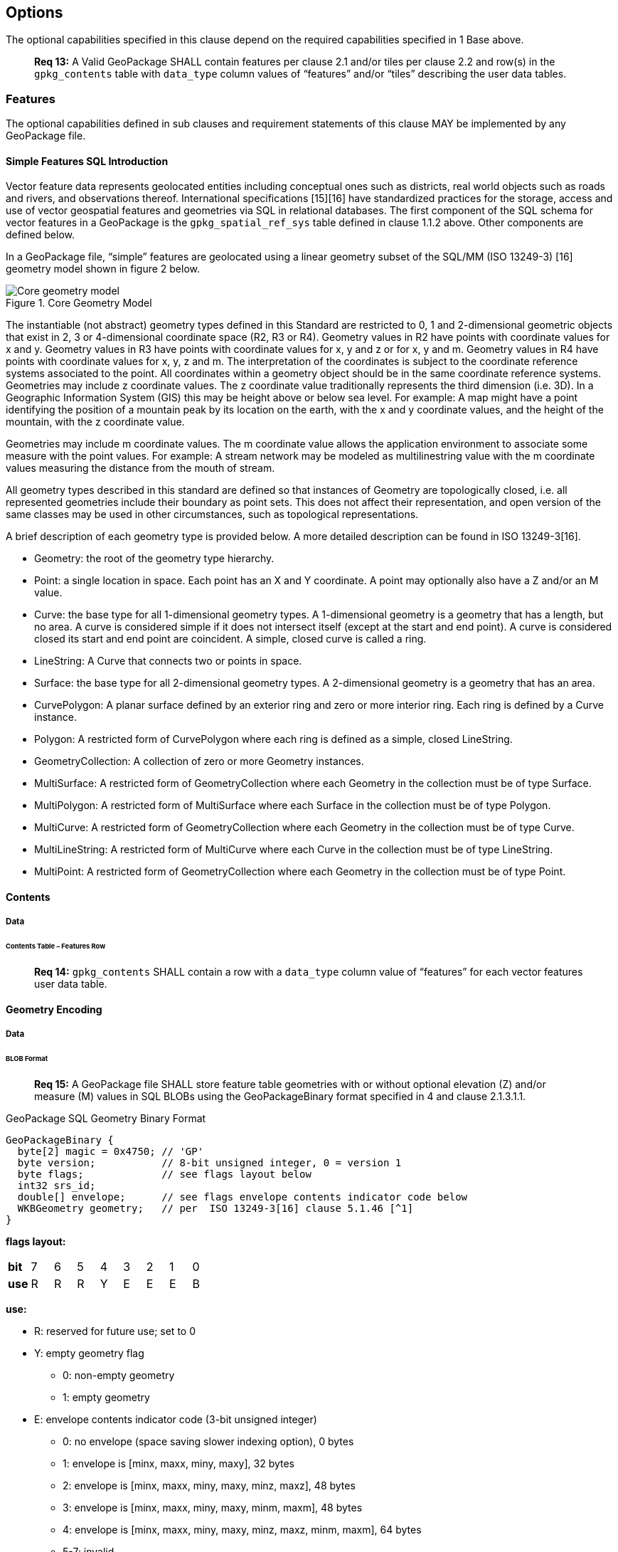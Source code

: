 == Options

The optional capabilities specified in this clause depend on the required capabilities specified in 1 Base above.

________________________________________________________________________________________________________________________
*Req 13:* A Valid GeoPackage SHALL contain features per clause 2.1 and/or tiles per clause 2.2 and row(s) in the
`gpkg_contents` table with `data_type` column values of “features” and/or “tiles” describing the user data tables.
________________________________________________________________________________________________________________________

=== Features

The optional capabilities defined in sub clauses and requirement statements of this clause MAY be implemented by any
GeoPackage file.

==== Simple Features SQL Introduction

Vector feature data represents geolocated entities including conceptual ones such as districts, real world objects such
as roads and rivers, and observations thereof. International specifications [15][16] have standardized practices for the
storage, access and use of vector geospatial features and geometries via SQL in relational databases. The first
component of the SQL schema for vector features in a GeoPackage is the `gpkg_spatial_ref_sys` table defined in clause
1.1.2 above. Other components are defined below.

In a GeoPackage file, “simple” features are geolocated using a linear geometry subset of the SQL/MM (ISO 13249-3) [16]
geometry model shown in figure 2 below.

.Core Geometry Model
image::spec/images/core-geometry-model.png[Core geometry model]

The instantiable (not abstract) geometry types defined in this Standard are restricted to 0, 1 and 2-dimensional
geometric objects that exist in 2, 3 or 4-dimensional coordinate space (R2, R3 or R4). Geometry values in R2 have points
with coordinate values for x and y. Geometry values in R3 have points with coordinate values for x, y and z or for x, y
and m. Geometry values in R4 have points with coordinate values for x, y, z and m. The interpretation of the coordinates
is subject to the coordinate reference systems associated to the point. All coordinates within a geometry object should
be in the same coordinate reference systems. Geometries may include z coordinate values. The z coordinate value
traditionally represents the third dimension (i.e. 3D). In a Geographic Information System (GIS) this may be height
above or below sea level. For example: A map might have a point identifying the position of a mountain peak by its
location on the earth, with the x and y coordinate values, and the height of the mountain, with the z coordinate value.

Geometries may include m coordinate values. The m coordinate value allows the application environment to associate some
measure with the point values. For example: A stream network may be modeled as multilinestring value with the m
coordinate values measuring the distance from the mouth of stream.

All geometry types described in this standard are defined so that instances of Geometry are topologically closed, i.e.
all represented geometries include their boundary as point sets. This does not affect their representation, and open
version of the same classes may be used in other circumstances, such as topological representations.

A brief description of each geometry type is provided below. A more detailed description can be found in ISO 13249-3[16].

* Geometry: the root of the geometry type hierarchy.
* Point: a single location in space. Each point has an X and Y coordinate. A point may optionally also have a Z and/or
  an M value.
* Curve: the base type for all 1-dimensional geometry types. A 1-dimensional geometry is a geometry that has a length,
  but no area. A curve is considered simple if it does not intersect itself (except at the start and end point). A curve
  is considered closed its start and end point are coincident. A simple, closed curve is called a ring.
* LineString: A Curve that connects two or points in space.
* Surface: the base type for all 2-dimensional geometry types. A 2-dimensional geometry is a geometry that has an area.
* CurvePolygon: A planar surface defined by an exterior ring and zero or more interior ring. Each ring is defined by a
  Curve instance.
* Polygon: A restricted form of CurvePolygon where each ring is defined as a simple, closed LineString.
* GeometryCollection: A collection of zero or more Geometry instances.
* MultiSurface: A restricted form of GeometryCollection where each Geometry in the collection must be of type Surface.
* MultiPolygon: A restricted form of MultiSurface where each Surface in the collection must be of type Polygon.
* MultiCurve: A restricted form of GeometryCollection where each Geometry in the collection must be of type Curve.
* MultiLineString: A restricted form of MultiCurve where each Curve in the collection must be of type LineString.
* MultiPoint: A restricted form of GeometryCollection where each Geometry in the collection must be of type Point.

==== Contents

===== Data

====== Contents Table – Features Row

________________________________________________________________________________________________________________________
*Req 14:* `gpkg_contents` SHALL contain a row with a `data_type` column value of “features” for each vector features
user data table.
________________________________________________________________________________________________________________________

==== Geometry Encoding

===== Data

====== BLOB Format

________________________________________________________________________________________________________________________
*Req 15:* A GeoPackage file SHALL store feature table geometries with or without optional elevation (Z) and/or measure
(M) values in SQL BLOBs using the GeoPackageBinary format specified in 4 and clause 2.1.3.1.1.
________________________________________________________________________________________________________________________

.GeoPackage SQL Geometry Binary Format
........................................................................
GeoPackageBinary {
  byte[2] magic = 0x4750; // 'GP'
  byte version;           // 8-bit unsigned integer, 0 = version 1
  byte flags;             // see flags layout below
  int32 srs_id;
  double[] envelope;      // see flags envelope contents indicator code below
  WKBGeometry geometry;   // per  ISO 13249-3[16] clause 5.1.46 [^1]
}
........................................................................

*flags layout:*

[cols=",,,,,,,,",]
|=======================================================================
|*bit* |7 |6 |5 |4 |3 |2 |1 |0
|*use* |R |R |R |Y |E |E |E |B
|=======================================================================

*use:*

* R: reserved for future use; set to 0
* Y: empty geometry flag
  ** 0: non-empty geometry
  ** 1: empty geometry
* E: envelope contents indicator code (3-bit unsigned integer)
  ** 0: no envelope (space saving slower indexing option), 0 bytes
  ** 1: envelope is [minx, maxx, miny, maxy], 32 bytes
  ** 2: envelope is [minx, maxx, miny, maxy, minz, maxz], 48 bytes
  ** 3: envelope is [minx, maxx, miny, maxy, minm, maxm], 48 bytes
  ** 4: envelope is [minx, maxx, miny, maxy, minz, maxz, minm, maxm], 64 bytes
  ** 5-7: invalid

* B: byte order for header values (1-bit Boolean)
  ** 0: Big Endian (most significant byte first)
  ** 1: Little Endian (least significant byte first)

Well-Known Binary as defined in ISO 13249-3 [16] does not provide a standardized encoding for an empty point set (i.e.,
'Point Empty' in Well-Known Text). In GeoPackage files these points SHALL be encoded as a Point where each coordinate
value is set to an IEEE-754 quiet NaN value. GeoPackage files SHALL use big endian 0x7ff8000000000000 or little
endian 0x000000000000f87f as the binary encoding of the NaN values.

===== API

====== Minimal Runtime SQL Functions

In contrast to functions in application code or a runtime library, triggers are part of the SQLite database file. When
an application writes to a GeoPackage file that it did not create itself then there is the possibility that it will
invoke a trigger that calls a function that the application’s runtime library does not provide. To avoid this
interoperability problem, a small set of functions on the GeoPackageBinary geometry specified in clause 2.1.3.1.1 are
defined in Annex D. Every implementation can be sure that triggers that only use these functions in addition to those
provided by SQLite will work as intended across implementations.[^2] [^3]

________________________________________________________________________________________________________________________
*Req 16:* A GeoPackage SQLite Extension MAY provide SQL function support for triggers in GeoPackage file. One that does
so SHALL provide the minimal runtime SQL functions listed in Annex D Table 36.
________________________________________________________________________________________________________________________

==== Geometry Types

===== Data

====== Core Types

________________________________________________________________________________________________________________________
*Req 17:* A GeoPackage file SHALL store feature table geometries with the basic simple feature geometry types (Geometry,
Point, LineString, Polygon, MultiPoint, MultiLineString, MultiPolygon, GeomCollection) in Annex G Table 46 in the
GeoPackageBinary geometry encoding format.
________________________________________________________________________________________________________________________

==== Geometry Columns

===== Data

====== Table Definition

________________________________________________________________________________________________________________________
*Req 18:* A GeoPackage file with a `gpkg_contents` table row with a “features” `data_type` SHALL contain a
`gpkg_geometry_columns` table or updateable view per clause 2.1.5.1.1, Table 5 and Table 24.
________________________________________________________________________________________________________________________

The second component of the SQL schema for vector features in a GeoPackage is a `gpkg_geometry_columns` table that
identifies the geometry columns in tables that contain user data representing features. This table or updateable view
SHALL contain one row record for each geometry column in each vector feature data table (clause 2.1.6) in a GeoPackage.

.Geometry Columns Table or View Definition
[cols=",,,",options="header",]
|=======================================================================
|Column Name |Type |Description |Key
|`table_name` |text |Name of the table containing the geometry column |PK, FK
|`column_name` |text |Name of a column in the feature table that is a Geometry Column |PK
|`geometry_type_name` |text |Name from 46 or 47 in Annex G |
|`srs_id` |integer |Spatial Reference System ID: `gpkg_spatial_ref_sys.srs_id` |FK
|`z` |integer |0: z values prohibited; 1: z values mandatory; 2: z values optional |
|`m` |integer |0: m values prohibited; 1: m values mandatory; 2: m values optional |
|=======================================================================

The FK on `gpkg_geometry_columns.srs_id` references the PK on `gpkg_spatial_ref_sys.srs_id` to ensure that geometry
columns are only defined in feature tables for defined spatial reference systems.

The `gpkg_geometry_columns` table or view MAY include additional columns to meet the requirements of implementation
software or other specifications. Views of this table or view MAY be used to provide compatibility with the
SQL/MM [16] (25) and OGC Simple Features SQL [14][15] (26) specifications.

See clause C.4 `gpkg_geometry_columns`.

====== Table Data Values

________________________________________________________________________________________________________________________
*Req 19:* Values of the `gpkg_geometry_columns` table `table_name` column SHALL reference values in the `gpkg_contents`
`table_name` column.
________________________________________________________________________________________________________________________

________________________________________________________________________________________________________________________
*Req 20:* The `column_name` column value in a `gpkg_geometry_columns` table row SHALL be the name of a column in the
table specified by the `table_name` column value for that row.
________________________________________________________________________________________________________________________

________________________________________________________________________________________________________________________
*Req 21:* The `geometry_type_name` value in a `gpkg_geometry_columns` table row SHALL be one of the geometry type names
specified in Annex G.
________________________________________________________________________________________________________________________

________________________________________________________________________________________________________________________
*Req 22:* The `srs_id` value in a `gpkg_geometry_columns` table row SHALL be an `srs_id` column value from the
`gpkg_spatial_ref_sys` table.
________________________________________________________________________________________________________________________

________________________________________________________________________________________________________________________
*Req 23:* The z value in a `gpkg_geometry_columns` table row SHALL be one of 0, 1, or 2.
________________________________________________________________________________________________________________________

________________________________________________________________________________________________________________________
*Req 24:* The m value in a `gpkg_geometry_columns` table row SHALL be one of 0, 1, or 2.
________________________________________________________________________________________________________________________

==== Vector Feature User Data Tables

===== Data

====== Table Definition

The third component of the SQL schema for vector features in a GeoPackage described in clause 2.1.1 above are tables
that contain user data representing features. Feature attributes are columns in a feature table, including geometries.
[^4] Features are rows in a feature table.[^5]

________________________________________________________________________________________________________________________
*Req 25:* A GeoPackage file MAY contain tables or updateable views containing vector features. Every such feature table
or view in a GeoPackage file SHALL have a primary key defined on one integer column per table 6 and table 27.
________________________________________________________________________________________________________________________

The integer primary key of a feature table allows features to be linked to row level metadata records in the
`gpkg_metadata` table by rowid values in the `gpkg_metadata_reference` table as described in clause 2.4.3 below.

.EXAMPLE : Sample Feature Table or View Definition
[cols=",,,,,",options="header",]
|=======================================================================
|Column Name |Type |Description |Null |Default |Key
|`id` |integer |Autoincrement primary key |no | |PK
|`geometry_one` |BLOB |GeoPackage Geometry |no | |
|`text_attribute` |text |Text attribute of feature |no | |
|`real_attribute` |real |Real attribute of feature |no | |
|`numeric_attribute` |numeric |Numeric attribute of feature |no | |
|`raster_or_photo` |BLOB |Photograph of the area |no | |
|=======================================================================

See Annex C: Table Definition SQL clause C.5 `sample_feature_table`

====== Table Data Values

A feature geometry is stored in a geometry column specified by the `geometry_column` value for the feature table in the
`gpkg_geometry_columns` table defined in clause 2.1.5 above. The geometry type of a feature geometry column specified in
the `gpkg_geometry_columns` table `geometry_type_name` column is a name from Annex G.

________________________________________________________________________________________________________________________
*Req 26:* Feature table geometry columns SHALL contain geometries of the type or assignable for the type specified for
the column by the `gpkg_geometry_columns` table `geometry_type_name` column value[^6].
________________________________________________________________________________________________________________________

Geometry subtypes are assignable as defined in Annex G and shown in part in Figure 2 – Core Geometry Model. For example,
if the `geometry_type_name` value in the `gpkg_geometry_columns` table is for a geometry type like POINT that has no
subtypes, then the feature table geometry column MAY only contain geometries of that type. If the geometry `type_name`
value in the `gpkg_geometry_columns` table is for a geometry type like GEOMCOLLECTION that has subtypes, then the
feature table geometry column MAY only contain geometries of that type or any of its direct or indirect subtypes. If the
geometry `type_name` is GEOMETRY (the root of the geometry type hierarchy) then the feature table geometry column MAY
contain geometries of any geometry type. The presence or absence of optional elevation (Z) and/or measure (M) values in
a geometry does not change its type or assignability.

The spatial reference system type of a feature geometry column specified by a `gpkg_geometry_columns` table `srs_id`
column value is a code from the `gpkg_spatial_ref_sys` table `srs_id` column.

________________________________________________________________________________________________________________________
*Req 27:* Feature table geometry columns SHALL contain geometries with the `srs_id` specified for the column by the
`gpkg_geometry_columns` table `srs_id` column value.
________________________________________________________________________________________________________________________

[^6] GeoPackage applications MAY use SQL triggers or tests in application code to meet Req 26
